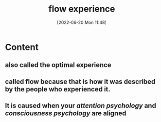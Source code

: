 :PROPERTIES:
:ID:       ccb00cf7-31a4-4a69-9942-a43df0906364
:END:
#+title: flow experience
#+date: [2022-06-20 Mon 11:48]

* Content
** also called the optimal experience
** called flow because that is how it was described by the people who experienced it.
** It is caused when your [[attention psychology]] and [[consciousness psychology]] are aligned